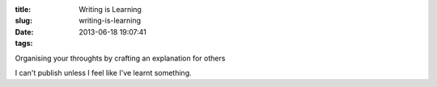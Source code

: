 :title: Writing is Learning
:slug: writing-is-learning
:date: 2013-06-18 19:07:41
:tags:

Organising your throughts by crafting an explanation for others

I can't publish unless I feel like I've learnt something.
